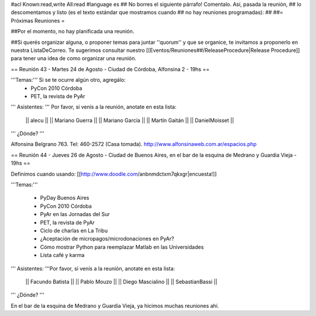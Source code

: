 #acl Known:read,write All:read
#language es
## No borres el siguiente párrafo! Comentalo. Así, pasada la reunión,
## lo descomentamos y listo (es el texto estándar que mostramos cuando
## no hay reuniones programadas):
##
##= Próximas Reuniones =

##Por el momento, no hay planificada una reunión. 

##Si querés organizar alguna, o proponer temas para juntar ''quorum'' y que se organice, te invitamos a proponerlo en nuestra ListaDeCorreo. Te sugerimos consultar nuestro [[Eventos/Reuniones##/ReleaseProcedure|Release Procedure]] para tener una idea de como organizar una reunión.

== Reunión 43 - Martes 24 de Agosto - Ciudad de Córdoba, Alfonsina 2 - 19hs ==

'''Temas:''' Si se te ocurre algún otro, agregálo:
 * PyCon 2010 Córdoba
 * PET, la revista de PyAr

''' Asistentes: ''' Por favor, si venís a la reunión, anotate en esta lista:

 || alecu ||
 || Mariano Guerra ||
 || Mariano García ||
 || Martín Gaitán  ||
 || DanielMoisset ||

''' ¿Dónde? '''

Alfonsina Belgrano 763. Tel: 460-2572 (Casa tomada). http://www.alfonsinaweb.com.ar/espacios.php


== Reunión 44 - Jueves 26 de Agosto - Ciudad de Buenos Aires, en el bar de la esquina de Medrano y Guardia Vieja - 19hs ==

Definimos cuando usando: [[http://www.doodle.com/anbnmdctxm7qkxgr|encuesta!]]

'''Temas:'''

 * PyDay Buenos Aires
 * PyCon 2010 Córdoba
 * PyAr en las Jornadas del Sur
 * PET, la revista de PyAr
 * Ciclo de charlas en La Tribu
 * ¿Aceptación de micropagos/microdonaciones en PyAr?
 * Cómo mostrar Python para reemplazar Matlab en las Universidades
 * Lista café y karma
 
''' Asistentes: '''Por favor, si venís a la reunión, anotate en esta lista:

 || Facundo Batista ||
 || Pablo Mouzo ||
 || Diego Mascialino ||
 || SebastianBassi ||


''' ¿Dónde? '''

En el bar de la esquina de Medrano y Guardia Vieja, ya hicimos muchas reuniones ahí.
